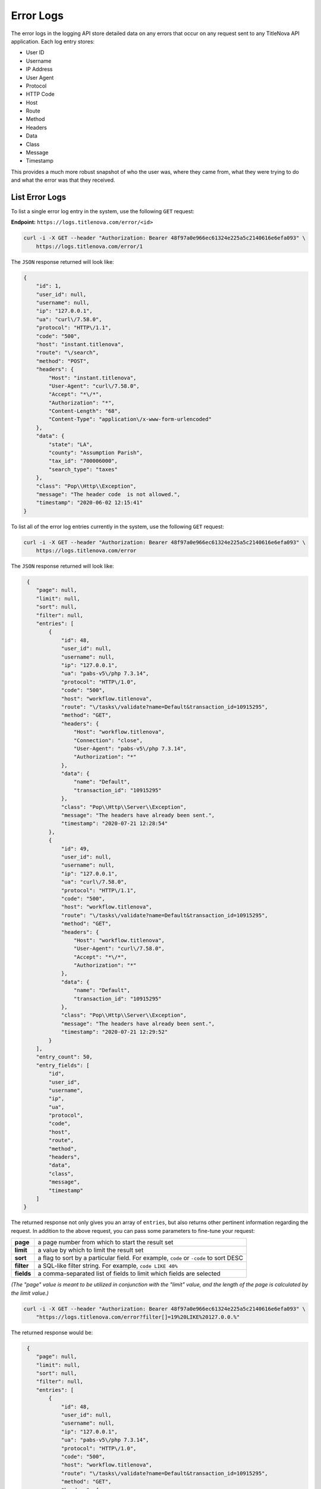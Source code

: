 Error Logs
==========

The error logs in the logging API store detailed data on any errors that occur on any
request sent to any TitleNova API application. Each log entry stores:

- User ID
- Username
- IP Address
- User Agent
- Protocol
- HTTP Code
- Host
- Route
- Method
- Headers
- Data
- Class
- Message
- Timestamp

This provides a much more robust snapshot of who the user was, where they came from,
what they were trying to do and what the error was that they received.

List Error Logs
----------------

To list a single error log entry in the system, use the following ``GET`` request:

**Endpoint:** ``https://logs.titlenova.com/error/<id>``

.. code-block:: bash

    curl -i -X GET --header "Authorization: Bearer 48f97a0e966ec61324e225a5c2140616e6efa093" \
        https://logs.titlenova.com/error/1

The ``JSON`` response returned will look like:

.. code-block:: json

    {
        "id": 1,
        "user_id": null,
        "username": null,
        "ip": "127.0.0.1",
        "ua": "curl\/7.58.0",
        "protocol": "HTTP\/1.1",
        "code": "500",
        "host": "instant.titlenova",
        "route": "\/search",
        "method": "POST",
        "headers": {
            "Host": "instant.titlenova",
            "User-Agent": "curl\/7.58.0",
            "Accept": "*\/*",
            "Authorization": "*",
            "Content-Length": "68",
            "Content-Type": "application\/x-www-form-urlencoded"
        },
        "data": {
            "state": "LA",
            "county": "Assumption Parish",
            "tax_id": "700006000",
            "search_type": "taxes"
        },
        "class": "Pop\\Http\\Exception",
        "message": "The header code  is not allowed.",
        "timestamp": "2020-06-02 12:15:41"
    }

To list all of the error log entries currently in the system, use the following ``GET`` request:

.. code-block:: bash

    curl -i -X GET --header "Authorization: Bearer 48f97a0e966ec61324e225a5c2140616e6efa093" \
        https://logs.titlenova.com/error

The ``JSON`` response returned will look like:

.. code-block:: json

     {
        "page": null,
        "limit": null,
        "sort": null,
        "filter": null,
        "entries": [
            {
                "id": 48,
                "user_id": null,
                "username": null,
                "ip": "127.0.0.1",
                "ua": "pabs-v5\/php 7.3.14",
                "protocol": "HTTP\/1.0",
                "code": "500",
                "host": "workflow.titlenova",
                "route": "\/tasks\/validate?name=Default&transaction_id=10915295",
                "method": "GET",
                "headers": {
                    "Host": "workflow.titlenova",
                    "Connection": "close",
                    "User-Agent": "pabs-v5\/php 7.3.14",
                    "Authorization": "*"
                },
                "data": {
                    "name": "Default",
                    "transaction_id": "10915295"
                },
                "class": "Pop\\Http\\Server\\Exception",
                "message": "The headers have already been sent.",
                "timestamp": "2020-07-21 12:28:54"
            },
            {
                "id": 49,
                "user_id": null,
                "username": null,
                "ip": "127.0.0.1",
                "ua": "curl\/7.58.0",
                "protocol": "HTTP\/1.1",
                "code": "500",
                "host": "workflow.titlenova",
                "route": "\/tasks\/validate?name=Default&transaction_id=10915295",
                "method": "GET",
                "headers": {
                    "Host": "workflow.titlenova",
                    "User-Agent": "curl\/7.58.0",
                    "Accept": "*\/*",
                    "Authorization": "*"
                },
                "data": {
                    "name": "Default",
                    "transaction_id": "10915295"
                },
                "class": "Pop\\Http\\Server\\Exception",
                "message": "The headers have already been sent.",
                "timestamp": "2020-07-21 12:29:52"
            }
        ],
        "entry_count": 50,
        "entry_fields": [
            "id",
            "user_id",
            "username",
            "ip",
            "ua",
            "protocol",
            "code",
            "host",
            "route",
            "method",
            "headers",
            "data",
            "class",
            "message",
            "timestamp"
        ]
    }

The returned response not only gives you an array of ``entries``, but also returns other pertinent
information regarding the request. In addition to the above request, you can pass some parameters
to fine-tune your request:

+-------------+---------------------------------------------------------------------------------------+
| **page**    | a page number from which to start the result set                                      |
+-------------+---------------------------------------------------------------------------------------+
| **limit**   | a value by which to limit the result set                                              |
+-------------+---------------------------------------------------------------------------------------+
| **sort**    | a flag to sort by a particular field. For example, ``code`` or ``-code`` to sort DESC |
+-------------+---------------------------------------------------------------------------------------+
| **filter**  | a SQL-like filter string. For example, ``code LIKE 40%``                              |
+-------------+---------------------------------------------------------------------------------------+
| **fields**  | a comma-separated list of fields to limit which fields are selected                   |
+-------------+---------------------------------------------------------------------------------------+

*(The "page" value is meant to be utilized in conjunction with the "limit" value, and the length of the
page is calculated by the limit value.)*

.. code-block:: bash

    curl -i -X GET --header "Authorization: Bearer 48f97a0e966ec61324e225a5c2140616e6efa093" \
        "https://logs.titlenova.com/error?filter[]=19%20LIKE%20127.0.0.%"

The returned response would be:

.. code-block:: json

     {
        "page": null,
        "limit": null,
        "sort": null,
        "filter": null,
        "entries": [
            {
                "id": 48,
                "user_id": null,
                "username": null,
                "ip": "127.0.0.1",
                "ua": "pabs-v5\/php 7.3.14",
                "protocol": "HTTP\/1.0",
                "code": "500",
                "host": "workflow.titlenova",
                "route": "\/tasks\/validate?name=Default&transaction_id=10915295",
                "method": "GET",
                "headers": {
                    "Host": "workflow.titlenova",
                    "Connection": "close",
                    "User-Agent": "pabs-v5\/php 7.3.14",
                    "Authorization": "*"
                },
                "data": {
                    "name": "Default",
                    "transaction_id": "10915295"
                },
                "class": "Pop\\Http\\Server\\Exception",
                "message": "The headers have already been sent.",
                "timestamp": "2020-07-21 12:28:54"
            },
            {
                "id": 49,
                "user_id": null,
                "username": null,
                "ip": "127.0.0.1",
                "ua": "curl\/7.58.0",
                "protocol": "HTTP\/1.1",
                "code": "500",
                "host": "workflow.titlenova",
                "route": "\/tasks\/validate?name=Default&transaction_id=10915295",
                "method": "GET",
                "headers": {
                    "Host": "workflow.titlenova",
                    "User-Agent": "curl\/7.58.0",
                    "Accept": "*\/*",
                    "Authorization": "*"
                },
                "data": {
                    "name": "Default",
                    "transaction_id": "10915295"
                },
                "class": "Pop\\Http\\Server\\Exception",
                "message": "The headers have already been sent.",
                "timestamp": "2020-07-21 12:29:52"
            }
        ],
        "entry_count": 2,
        "entry_fields": [
            "id",
            "user_id",
            "username",
            "ip",
            "ua",
            "protocol",
            "code",
            "host",
            "route",
            "method",
            "headers",
            "data",
            "timestamp"
        ]
    }

There is also a method to return the number of error log entries in the system:

.. code-block:: bash

    curl -i -X GET --header "Authorization: Bearer 48f97a0e966ec61324e225a5c2140616e6efa093" \
        https://logs.titlenova.com/error/count

.. code-block:: json

    {
        "filter": null,
        "entry_count": 50
    }

That method also supports the above request ``filter`` parameter:

.. code-block:: bash

    curl -i -X GET --header "Authorization: Bearer 48f97a0e966ec61324e225a5c2140616e6efa093" \
        "https://logs.titlenova.com/error/count?filter[]=19%20LIKE%20127.0.0.%"

.. code-block:: json

    {
        "filter": [
            "ip LIKE 127.0.0.%"
        ],
        "entry_count": 2
    }

And to determine what fields are available for the ``entries`` resource, use the following request:

.. code-block:: bash

    curl -i -X GET --header "Authorization: Bearer 48f97a0e966ec61324e225a5c2140616e6efa093" \
        https://logs.titlenova.com/error/fields

.. code-block:: json

    {
        "entry_fields": [
            "id",
            "user_id",
            "username",
            "ip",
            "ua",
            "protocol",
            "code",
            "host",
            "route",
            "method",
            "headers",
            "data",
            "class",
            "message",
            "timestamp"
        ]
    }

Deleting Error Logs
--------------------

**Deleting a single error log entry**

**Endpoint:** ``https://logs.titlenova.com/error/<id>``

.. code-block:: bash

    curl -i -X DELETE --header "Authorization: Bearer 48f97a0e966ec61324e225a5c2140616e6efa093" \
        https://logs.titlenova.com/error/2

**Deleting multiple error log entries**

.. code-block:: bash

    curl -i -X DELETE --header "Authorization: Bearer 48f97a0e966ec61324e225a5c2140616e6efa093" \
        -d"rm_logs[]=3&rm_logs[]=4" https://logs.titlenova.com/error/

